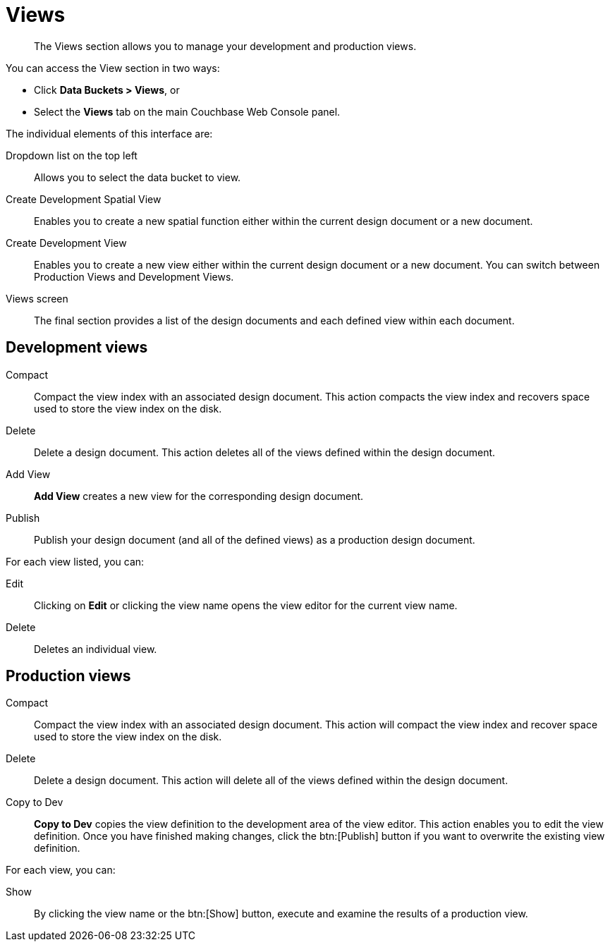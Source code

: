 [#topic9764]
= Views

[abstract]
The Views section allows you to manage your development and production views.

You can access the View section in two ways:

* Click *Data Buckets > Views*, or
* Select the [.uicontrol]*Views* tab on the main Couchbase Web Console panel.

The individual elements of this interface are:

Dropdown list on the top left:: Allows you to select the data bucket to view.

Create Development Spatial View:: Enables you to create a new spatial function either within the current design document or a new document.

Create Development View:: Enables you to create a new view either within the current design document or a new document.
You can switch between Production Views and Development Views.

Views screen:: The final section provides a list of the design documents and each defined view within each document.

== Development views

Compact::
Compact the view index with an associated design document.
This action compacts the view index and recovers space used to store the view index on the disk.

Delete::
Delete a design document.
This action deletes all of the views defined within the design document.

Add View:: [.uicontrol]*Add View* creates a new view for the corresponding design document.

Publish:: Publish your design document (and all of the defined views) as a production design document.

For each view listed, you can:

Edit:: Clicking on [.uicontrol]*Edit* or clicking the view name opens the view editor for the current view name.

Delete:: Deletes an individual view.

== Production views

Compact::
Compact the view index with an associated design document.
This action will compact the view index and recover space used to store the view index on the disk.

Delete::
Delete a design document.
This action will delete all of the views defined within the design document.

Copy to Dev::
[.uicontrol]*Copy to Dev* copies the view definition to the development area of the view editor.
This action enables you to edit the view definition.
Once you have finished making changes, click the btn:[Publish] button if you want to overwrite the existing view definition.

For each view, you can:

Show:: By clicking the view name or the btn:[Show] button, execute and examine the results of a production view.
